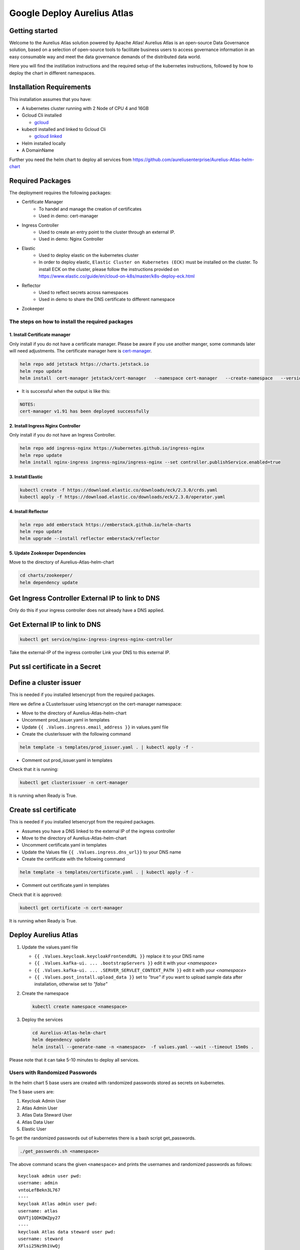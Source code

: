 Google Deploy Aurelius Atlas
============================
.. _google-deployment:

Getting started
---------------

Welcome to the Aurelius Atlas solution powered by Apache Atlas! Aurelius
Atlas is an open-source Data Governance solution, based on a selection
of open-source tools to facilitate business users to access governance
information in an easy consumable way and meet the data governance
demands of the distributed data world.

Here you will find the instillation instructions and the required setup
of the kubernetes instructions, followed by how to deploy the chart in
different namespaces.

Installation Requirements
-------------------------

This installation assumes that you have:

- A kubernetes cluster running with 2 Node of CPU 4 and 16GB

- Gcloud Cli installed

  - `gcloud <https://cloud.google.com/sdk/docs/install#deb>`__

- kubectl installed and linked to Gcloud Cli

  - `gcloud linked <https://cloud.google.com/kubernetes-engine/docs/how-to/cluster-access-for-kubectl#gcloud>`__

- Helm installed locally

- A DomainName

Further you need the helm chart to deploy all services from https://github.com/aureliusenterprise/Aurelius-Atlas-helm-chart


Required Packages
-----------------

The deployment requires the following packages:

- Certificate Manager
   - To handel and manage the creation of certificates
   - Used in demo: cert-manager

- Ingress Controller
   - Used to create an entry point to the cluster through an external IP.
   - Used in demo: Nginx Controller

- Elastic
   - Used to deploy elastic on the kubernetes cluster
   - In order to deploy elastic, ``Elastic Cluster on Kubernetes (ECK)`` must be installed on the cluster. To install ECK on the cluster, please follow the instructions provided on https://www.elastic.co/guide/en/cloud-on-k8s/master/k8s-deploy-eck.html

- Reflector
   - Used to reflect secrets across namespaces
   - Used in demo to share the DNS certificate to different namespace

- Zookeeper

The steps on how to install the required packages
~~~~~~~~~~~~~~~~~~~~~~~~~~~~~~~~~~~~~~~~~~~~~~~~~

1. Install Certificate manager
''''''''''''''''''''''''''''''

Only install if you do not have a certificate manager. Please be aware
if you use another manger, some commands later will need adjustments.
The certificate manager here is
`cert-manager <https://cert-manager.io/docs/installation/helm/>`__.

.. code:: bash

   helm repo add jetstack https://charts.jetstack.io
   helm repo update
   helm install  cert-manager jetstack/cert-manager   --namespace cert-manager   --create-namespace   --version v1.9.1   --set installCRDs=true   --set   global.leaderElection.namespace=cert-manager

- It is successful when the output is like this:

.. code:: bash

   NOTES:
   cert-manager v1.91 has been deployed successfully

2. Install Ingress Nginx Controller
'''''''''''''''''''''''''''''''''''

Only install if you do not have an Ingress Controller.

.. code:: bash

   helm repo add ingress-nginx https://kubernetes.github.io/ingress-nginx
   helm repo update
   helm install nginx-ingress ingress-nginx/ingress-nginx --set controller.publishService.enabled=true

3. Install Elastic
''''''''''''''''''

.. code:: bash

   kubectl create -f https://download.elastic.co/downloads/eck/2.3.0/crds.yaml
   kubectl apply -f https://download.elastic.co/downloads/eck/2.3.0/operator.yaml

4. Install Reflector
''''''''''''''''''''

.. code:: bash

   helm repo add emberstack https://emberstack.github.io/helm-charts
   helm repo update
   helm upgrade --install reflector emberstack/reflector

5. Update Zookeeper Dependencies
''''''''''''''''''''''''''''''''

Move to the directory of Aurelius-Atlas-helm-chart

.. code:: bash

   cd charts/zookeeper/
   helm dependency update

Get Ingress Controller External IP to link to DNS
-------------------------------------------------

Only do this if your ingress controller does not already have a DNS applied.

Get External IP to link to DNS
------------------------------

.. code:: bash

   kubectl get service/nginx-ingress-ingress-nginx-controller

Take the external-IP of the ingress controller Link your DNS to this external IP.

Put ssl certificate in a Secret
-------------------------------

Define a cluster issuer
-----------------------

This is needed if you installed letsencrypt from the required packages.

Here we define a CLusterIssuer using letsencrypt on the cert-manager namespace:

* Move to the directory of Aurelius-Atlas-helm-chart
* Uncomment prod_issuer.yaml in templates
* Update ``{{ .Values.ingress.email_address }}`` in values.yaml file
* Create the clusterIssuer with the following command

.. code:: bash

   helm template -s templates/prod_issuer.yaml . | kubectl apply -f -

* Comment out prod_issuer.yaml in templates

Check that it is running:

.. code:: bash

   kubectl get clusterissuer -n cert-manager

It is running when Ready is True.

.. image:: ../imgs/letsencrypt.png

Create ssl certificate
----------------------

This is needed if you installed letsencrypt from the required packages.

*  Assumes you have a DNS linked to the external IP of the ingress controller
*  Move to the directory of Aurelius-Atlas-helm-chart
*  Uncomment certificate.yaml in templates
*  Update the Values file ``{{ .Values.ingress.dns_url}}`` to your DNS name
*  Create the certificate with the following command

.. code:: bash

   helm template -s templates/certificate.yaml . | kubectl apply -f -

* Comment out certificate.yaml in templates

Check that it is approved:

.. code:: bash

   kubectl get certificate -n cert-manager

It is running when Ready is True.

.. image:: ../imgs/cert_aurelius_dev.png


Deploy Aurelius Atlas
---------------------

#. Update the values.yaml file

   - ``{{ .Values.keycloak.keycloakFrontendURL }}`` replace it to your DNS name
   - ``{{ .Values.kafka-ui. ... .bootstrapServers }}`` edit it with your `<namespace>`
   - ``{{ .Values.kafka-ui. ... .SERVER_SERVLET_CONTEXT_PATH }}`` edit it with your `<namespace>`
   - ``{{ .Values.post_install.upload_data }}`` set to `"true"` if you want to upload sample data after installation, otherwise set to `"false"`

#. Create the namespace

   .. code:: bash

      kubectl create namespace <namespace>

#. Deploy the services

   .. code:: bash

      cd Aurelius-Atlas-helm-chart
      helm dependency update
      helm install --generate-name -n <namespace>  -f values.yaml --wait --timeout 15m0s .

Please note that it can take 5-10 minutes to deploy all services.

Users with Randomized Passwords
~~~~~~~~~~~~~~~~~~~~~~~~~~~~~~~

In the helm chart 5 base users are created with randomized passwords
stored as secrets on kubernetes.

The 5 base users are:

1. Keycloak Admin User
2. Atlas Admin User
3. Atlas Data Steward User
4. Atlas Data User
5. Elastic User

To get the randomized passwords out of kubernetes there is a bash script
get_passwords.

.. code:: bash

   ./get_passwords.sh <namespace>

The above command scans the given ``<namespace>`` and prints the
usernames and randomized passwords as follows:

::

   keycloak admin user pwd:
   username: admin
   vntoLefBekn3L767
   ----
   keycloak Atlas admin user pwd:
   username: atlas
   QUVTj1QDKQWZpy27
   ----
   keycloak Atlas data steward user pwd:
   username: steward
   XFlsi25Nz9h1VwQj
   ----
   keycloak Atlas data user pwd:
   username: scientist
   PPv57ZvKHwxCUZOG
   ==========
   elasticsearch elastic user pwd:
   username: elastic
   446PL2F2UF55a19haZtihRm5
   ----

Check that all pods are running
~~~~~~~~~~~~~~~~~~~~~~~~~~~~~~~

.. code:: bash

   kubectl -n <namespace> get all # check that all pods are running

Atlas is now accessible via reverse proxy at
``<DNS-url>/<namespace>/atlas/``

Enable social login
~~~~~~~~~~~~~~~~~~~

To enable social login in Aurelius Atlas, please follow the steps below:

1. Register an OAuth 2.0 client application with Google, GitHub or Facebook. (To see the full list please `keycloak website <https://www.keycloak.org/>`__) This will be used as an identity provider in Keycloak.

   - `google <https://keycloakthemes.com/blog/how-to-setup-sign-in-with-google-using-keycloak>`__
   - `github <https://medium.com/keycloak/github-as-identity-provider-in-keyclaok-dca95a9d80ca>`__
   - `facebook <https://medium.com/@didelotkev/facebook-as-identity-provider-in-keycloak-cf298b47cb84>`__

2. Update values file ``{{ .Values.keycloak.realm_file_name }}`` to ``realm_m4i_with_provider.json``
3. Within ``charts/keycloak/realms/realm_m4i_with_provider.json``, replace the client ID and secret with your own credentials:
   - Place your Client ID into: ``identityProviders.config.clientSecret``
   - Place your Client secret into : ``identityProviders.config.clientId``

If your deployment is already running, you can enable the identity provider through the Keycloak UI:
- Navigate to the Keycloak administration console.
- Click "Identity providers" in the menu, then choose the desired provider from the dropdown menu.
- Set the Client ID and Client Secret. The rest of the settings can remain default.

Loading Sample Demo Data (Optional)
-----------------------------------

A sample dataset can be automatically loaded. Ensure that the ``post_install.upload_data`` variable is set to true in the values file.

For more details about this look at:

- Atlas Post Install: `link <https://github.com/aureliusenterprise/atlas-post-install>`__
- Aurelius Atlas - Flink: `link <https://github.com/aureliusenterprise/flink-ci>`__

